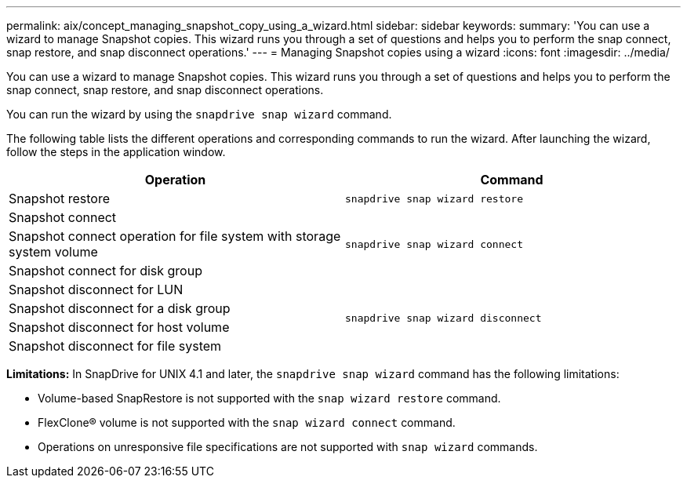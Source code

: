 ---
permalink: aix/concept_managing_snapshot_copy_using_a_wizard.html
sidebar: sidebar
keywords:
summary: 'You can use a wizard to manage Snapshot copies. This wizard runs you through a set of questions and helps you to perform the snap connect, snap restore, and snap disconnect operations.'
---
= Managing Snapshot copies using a wizard
:icons: font
:imagesdir: ../media/

[.lead]
You can use a wizard to manage Snapshot copies. This wizard runs you through a set of questions and helps you to perform the snap connect, snap restore, and snap disconnect operations.

You can run the wizard by using the `snapdrive snap wizard` command.

The following table lists the different operations and corresponding commands to run the wizard. After launching the wizard, follow the steps in the application window.

[grid=all, options="header"]
|===
| Operation| Command
a|
Snapshot restore
a|
`snapdrive snap wizard restore`
a|
Snapshot connect
.3+a|
`snapdrive snap wizard connect`
a|
Snapshot connect operation for file system with storage system volume
a|
Snapshot connect for disk group
a|
Snapshot disconnect for LUN
.4+a|
`snapdrive snap wizard disconnect`
a|
Snapshot disconnect for a disk group
a|
Snapshot disconnect for host volume
a|
Snapshot disconnect for file system
|===

*Limitations:* In SnapDrive for UNIX 4.1 and later, the `snapdrive snap wizard` command has the following limitations:

* Volume-based SnapRestore is not supported with the `snap wizard restore` command.
* FlexClone® volume is not supported with the `snap wizard connect` command.
* Operations on unresponsive file specifications are not supported with `snap wizard` commands.
